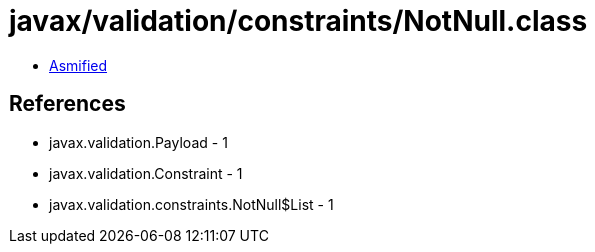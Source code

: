 = javax/validation/constraints/NotNull.class

 - link:NotNull-asmified.java[Asmified]

== References

 - javax.validation.Payload - 1
 - javax.validation.Constraint - 1
 - javax.validation.constraints.NotNull$List - 1
